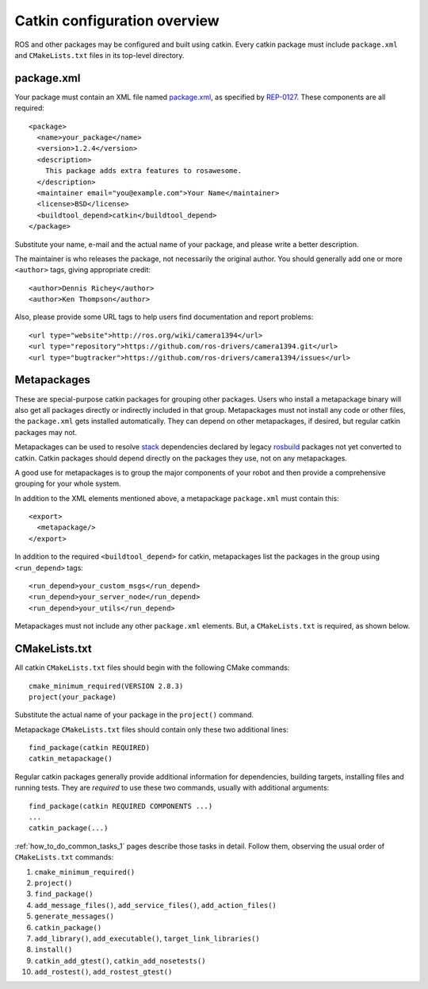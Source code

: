 .. _catkin_overview_1:

Catkin configuration overview
-----------------------------

ROS and other packages may be configured and built using catkin.
Every catkin package must include ``package.xml`` and
``CMakeLists.txt`` files in its top-level directory.

package.xml
:::::::::::

Your package must contain an XML file named package.xml_, as specified
by REP-0127_.  These components are all required::

  <package>
    <name>your_package</name>
    <version>1.2.4</version>
    <description>
      This package adds extra features to rosawesome.
    </description>
    <maintainer email="you@example.com">Your Name</maintainer>
    <license>BSD</license>
    <buildtool_depend>catkin</buildtool_depend>
  </package>

Substitute your name, e-mail and the actual name of your package, and
please write a better description.

The maintainer is who releases the package, not necessarily the
original author.  You should generally add one or more ``<author>``
tags, giving appropriate credit::

  <author>Dennis Richey</author>
  <author>Ken Thompson</author>

Also, please provide some URL tags to help users find documentation
and report problems::

  <url type="website">http://ros.org/wiki/camera1394</url>
  <url type="repository">https://github.com/ros-drivers/camera1394.git</url>
  <url type="bugtracker">https://github.com/ros-drivers/camera1394/issues</url>


Metapackages
::::::::::::

These are special-purpose catkin packages for grouping other packages.
Users who install a metapackage binary will also get all packages
directly or indirectly included in that group.  Metapackages must
not install any code or other files, the ``package.xml`` gets
installed automatically.  They can depend on other metapackages, if
desired, but regular catkin packages may not.

Metapackages can be used to resolve stack_ dependencies declared by
legacy rosbuild_ packages not yet converted to catkin.  Catkin
packages should depend directly on the packages they use, not on any
metapackages.

A good use for metapackages is to group the major components of your
robot and then provide a comprehensive grouping for your whole system.

In addition to the XML elements mentioned above, a metapackage
``package.xml`` must contain this::

  <export>
    <metapackage/>
  </export>

In addition to the required ``<buildtool_depend>`` for catkin,
metapackages list the packages in the group using ``<run_depend>``
tags::

  <run_depend>your_custom_msgs</run_depend>
  <run_depend>your_server_node</run_depend>
  <run_depend>your_utils</run_depend>

Metapackages must not include any other ``package.xml`` elements.
But, a ``CMakeLists.txt`` is required, as shown below.

CMakeLists.txt
::::::::::::::

All catkin ``CMakeLists.txt`` files should begin with the following
CMake commands::

  cmake_minimum_required(VERSION 2.8.3)
  project(your_package)

Substitute the actual name of your package in the ``project()``
command.

Metapackage ``CMakeLists.txt`` files should contain only these two
additional lines::

  find_package(catkin REQUIRED)
  catkin_metapackage()

Regular catkin packages generally provide additional information for
dependencies, building targets, installing files and running tests.
They are *required* to use these two commands, usually with additional
arguments::

  find_package(catkin REQUIRED COMPONENTS ...)
  ...
  catkin_package(...)

:ref:`how_to_do_common_tasks_1` pages describe those tasks in detail.
Follow them, observing the usual order of ``CMakeLists.txt`` commands:

#. ``cmake_minimum_required()``
#. ``project()``
#. ``find_package()``
#. ``add_message_files()``, ``add_service_files()``, ``add_action_files()``
#. ``generate_messages()``
#. ``catkin_package()``
#. ``add_library()``, ``add_executable()``, ``target_link_libraries()``
#. ``install()``
#. ``catkin_add_gtest()``, ``catkin_add_nosetests()``
#. ``add_rostest()``, ``add_rostest_gtest()``

.. _package.xml: http://www.ros.org/wiki/catkin/package.xml
.. _REP-0127: http://ros.org/reps/rep-0127.html
.. _rosbuild: http://www.ros.org/wiki/rosbuild
.. _stack: http://www.ros.org/wiki/Stacks
